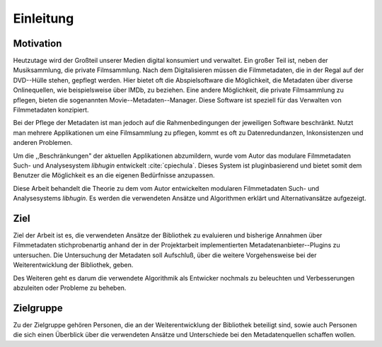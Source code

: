 ##########
Einleitung
##########

Motivation
==========

Heutzutage wird der Großteil unserer Medien digital konsumiert und verwaltet.
Ein großer Teil ist, neben der Musiksammlung, die private Filmsammlung. Nach dem
Digitalisieren müssen die Filmmetadaten, die in der Regal auf der DVD--Hülle
stehen, gepflegt werden. Hier bietet oft die Abspielsoftware die Möglichkeit, die
Metadaten über diverse Onlinequellen, wie beispielsweise über IMDb, zu beziehen.
Eine andere Möglichkeit, die private Filmsammlung zu pflegen, bieten die
sogenannten Movie--Metadaten--Manager. Diese Software ist speziell für das
Verwalten von Filmmetadaten konzipiert.

Bei der Pflege der Metadaten ist man jedoch auf die Rahmenbedingungen der
jeweiligen Software beschränkt. Nutzt man mehrere Applikationen um eine
Filmsammlung zu pflegen, kommt es oft zu Datenredundanzen, Inkonsistenzen und
anderen Problemen.

Um die ,,Beschränkungen" der aktuellen Applikationen abzumildern, wurde vom
Autor das modulare Filmmetadaten Such- und Analysesystem *libhugin* entwickelt
:cite:`cpiechula`. Dieses System ist pluginbasierend und bietet somit dem
Benutzer die Möglichkeit es an die eigenen Bedürfnisse anzupassen.

Diese Arbeit behandelt die Theorie zu dem vom Autor entwickelten modularen
Filmmetadaten Such- und Analysesystems *libhugin*. Es werden die verwendeten
Ansätze und Algorithmen erklärt und Alternativansätze aufgezeigt.


Ziel
====

Ziel der Arbeit ist es, die verwendeten Ansätze der Bibliothek zu evaluieren und
bisherige Annahmen über Filmmetadaten stichprobenartig anhand der in der
Projektarbeit implementierten Metadatenanbieter--Plugins zu untersuchen. Die
Untersuchung der Metadaten soll Aufschluß, über die weitere Vorgehensweise bei
der Weiterentwicklung der Bibliothek, geben.

Des Weiteren geht es darum die verwendete Algorithmik als Entwicker nochmals zu
beleuchten und Verbesserungen abzuleiten oder Probleme zu beheben.

Zielgruppe
==========

Zu der Zielgruppe gehören Personen, die an der Weiterentwicklung der Bibliothek
beteiligt sind, sowie auch Personen die sich einen Überblick über die
verwendeten Ansätze und Unterschiede bei den Metadatenquellen schaffen wollen.
